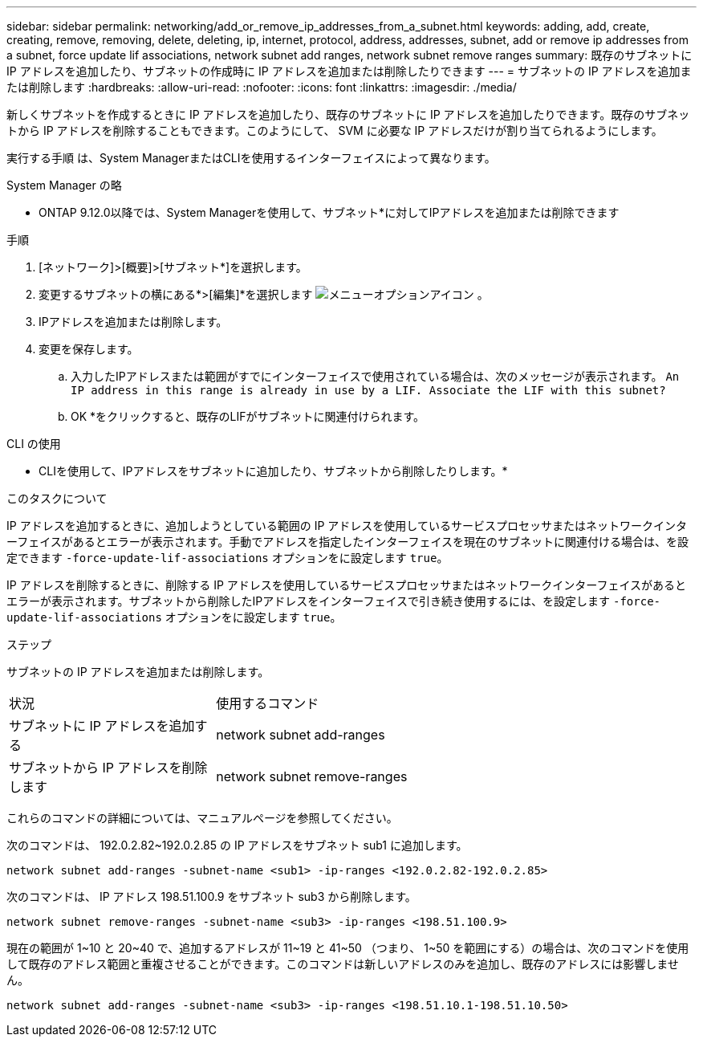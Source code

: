 ---
sidebar: sidebar 
permalink: networking/add_or_remove_ip_addresses_from_a_subnet.html 
keywords: adding, add, create, creating, remove, removing, delete, deleting, ip, internet, protocol, address, addresses, subnet, add or remove ip addresses from a subnet, force update lif associations, network subnet add ranges, network subnet remove ranges 
summary: 既存のサブネットに IP アドレスを追加したり、サブネットの作成時に IP アドレスを追加または削除したりできます 
---
= サブネットの IP アドレスを追加または削除します
:hardbreaks:
:allow-uri-read: 
:nofooter: 
:icons: font
:linkattrs: 
:imagesdir: ./media/


[role="lead"]
新しくサブネットを作成するときに IP アドレスを追加したり、既存のサブネットに IP アドレスを追加したりできます。既存のサブネットから IP アドレスを削除することもできます。このようにして、 SVM に必要な IP アドレスだけが割り当てられるようにします。

実行する手順 は、System ManagerまたはCLIを使用するインターフェイスによって異なります。

[role="tabbed-block"]
====
.System Manager の略
--
* ONTAP 9.12.0以降では、System Managerを使用して、サブネット*に対してIPアドレスを追加または削除できます

.手順
. [ネットワーク]>[概要]>[サブネット*]を選択します。
. 変更するサブネットの横にある*>[編集]*を選択します image:icon_kabob.gif["メニューオプションアイコン"] 。
. IPアドレスを追加または削除します。
. 変更を保存します。
+
.. 入力したIPアドレスまたは範囲がすでにインターフェイスで使用されている場合は、次のメッセージが表示されます。
`An IP address in this range is already in use by a LIF. Associate the LIF with this subnet?`
.. OK *をクリックすると、既存のLIFがサブネットに関連付けられます。




--
.CLI の使用
--
* CLIを使用して、IPアドレスをサブネットに追加したり、サブネットから削除したりします。*

.このタスクについて
IP アドレスを追加するときに、追加しようとしている範囲の IP アドレスを使用しているサービスプロセッサまたはネットワークインターフェイスがあるとエラーが表示されます。手動でアドレスを指定したインターフェイスを現在のサブネットに関連付ける場合は、を設定できます `-force-update-lif-associations` オプションをに設定します `true`。

IP アドレスを削除するときに、削除する IP アドレスを使用しているサービスプロセッサまたはネットワークインターフェイスがあるとエラーが表示されます。サブネットから削除したIPアドレスをインターフェイスで引き続き使用するには、を設定します `-force-update-lif-associations` オプションをに設定します `true`。

.ステップ
サブネットの IP アドレスを追加または削除します。

[cols="30,70"]
|===


| 状況 | 使用するコマンド 


 a| 
サブネットに IP アドレスを追加する
 a| 
network subnet add-ranges



 a| 
サブネットから IP アドレスを削除します
 a| 
network subnet remove-ranges

|===
これらのコマンドの詳細については、マニュアルページを参照してください。

次のコマンドは、 192.0.2.82~192.0.2.85 の IP アドレスをサブネット sub1 に追加します。

....
network subnet add-ranges -subnet-name <sub1> -ip-ranges <192.0.2.82-192.0.2.85>
....
次のコマンドは、 IP アドレス 198.51.100.9 をサブネット sub3 から削除します。

....
network subnet remove-ranges -subnet-name <sub3> -ip-ranges <198.51.100.9>
....
現在の範囲が 1~10 と 20~40 で、追加するアドレスが 11~19 と 41~50 （つまり、 1~50 を範囲にする）の場合は、次のコマンドを使用して既存のアドレス範囲と重複させることができます。このコマンドは新しいアドレスのみを追加し、既存のアドレスには影響しません。

....
network subnet add-ranges -subnet-name <sub3> -ip-ranges <198.51.10.1-198.51.10.50>
....
--
====